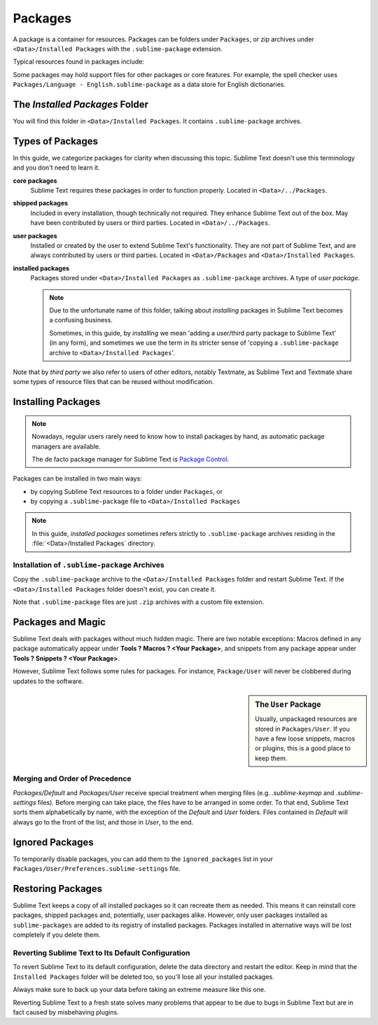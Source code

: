 ==========
 Packages
==========

A package is a container for resources.
Packages can be folders under ``Packages``,
or zip archives under ``<Data>/Installed Packages``
with the ``.sublime-package`` extension.

Typical resources found in packages include:

.. hlist::

   - build systems (``.sublime-build``)
   - color schemes (``.tmTheme``)
   - key maps (``.sublime-keymap``)
   - macros (``.sublime-macro``)
   - menus (``.sublime-menu``)
   - metadata (``.tmPreferences``)
   - mouse maps (``.sublime-mousemap``)
   - plugins (``.py``)
   - settings (``.sublime-settings``)
   - snippets (``.sublime-snippet``)
   - syntax definitions (``.tmLanguage``)
   - themes (``.sublime-theme``)

.. XXX link to respective docs

Some packages may hold support files
for other packages or core features.
For example, the spell checker
uses ``Packages/Language - English.sublime-package``
as a data store for English dictionaries.


The *Installed Packages* Folder
===============================

You will find this folder
in ``<Data>/Installed Packages``.
It contains ``.sublime-package`` archives.


Types of Packages
=================

In this guide, we categorize packages
for clarity when discussing this topic.
Sublime Text doesn't use this terminology
and you don't need to learn it.

**core packages**
   Sublime Text requires these packages
   in order to function properly.
   Located in ``<Data>/../Packages``.

**shipped packages**
   Included in every installation,
   though technically not required.
   They enhance Sublime Text out of the box.
   May have been contributed by users or
   third parties.
   Located in ``<Data>/../Packages``.

**user packages**
   Installed or created by the user
   to extend Sublime Text's functionality.
   They are not part of Sublime Text,
   and are always contributed by users
   or third parties.
   Located in ``<Data>/Packages``
   and ``<Data>/Installed Packages``.

**installed packages**
   Packages stored under
   ``<Data>/Installed Packages`` as ``.sublime-package`` archives.
   A type of *user package*.

   .. note::

      Due to the unfortunate name of this folder,
      talking about *installing*
      packages in Sublime Text
      becomes a confusing business.

      Sometimes, in this guide, by *installing* we mean
      'adding a user/third party package to Sublime Text'
      (in any form),
      and sometimes we use the term
      in its stricter sense of
      'copying a ``.sublime-package`` archive
      to ``<Data>/Installed Packages``'.

Note that by *third party*
we also refer to users of other
editors, notably Textmate,
as Sublime Text and Textmate
share some types of resource files
that can be reused without modification.


Installing Packages
===================

.. note::

   Nowadays, regular users
   rarely need to know
   how to install packages by hand,
   as automatic package managers
   are available.

   The de facto package manager
   for Sublime Text is `Package Control`_.

.. _Package Control: https://packagecontrol.io

Packages can be installed
in two main ways:

- by copying Sublime Text resources
  to a folder under ``Packages``, or
- by copying a ``.sublime-package`` file
  to ``<Data>/Installed Packages``

.. note::

   In this guide,
   *installed packages* sometimes refers strictly
   to ``.sublime-package`` archives residing
   in the :file:`<Data>/Installed Packages` directory.


.. _installation-of-sublime-packages:

Installation of ``.sublime-package`` Archives
*********************************************

Copy the ``.sublime-package`` archive
to the ``<Data>/Installed Packages`` folder
and restart Sublime Text.
If the ``<Data>/Installed Packages`` folder
doesn't exist, you can create it.

Note that ``.sublime-package`` files
are just ``.zip`` archives with a custom file extension.


Packages and Magic
==================

Sublime Text deals with packages without much hidden magic. There are two
notable exceptions: Macros defined in any package automatically appear under
**Tools ? Macros ? <Your Package>**, and snippets from any package appear
under **Tools ? Snippets ? <Your Package>**.

However, Sublime Text follows some rules for packages. For instance,
``Package/User`` will never be clobbered during updates to the software.

.. sidebar:: The ``User`` Package

   Usually, unpackaged resources are stored in ``Packages/User``. If you
   have a few loose snippets, macros or plugins, this is a good place to keep
   them.


.. _merging-and-order-of-precedence:

Merging and Order of Precedence
*******************************

*Packages/Default* and *Packages/User* receive special treatment when
merging files (e.g. *.sublime-keymap* and *.sublime-settings* files).
Before merging can take place, the files have to be arranged in some order. To
that end, Sublime Text sorts them alphabetically by name, with the exception
of the *Default* and *User* folders. Files contained in *Default* will
always go to the front of the list, and those in *User*, to the end.


Ignored Packages
================

To temporarily disable packages,
you can add them to the ``ignored_packages`` list
in your ``Packages/User/Preferences.sublime-settings`` file.


Restoring Packages
==================

Sublime Text keeps a copy of all installed packages so it can recreate them as
needed. This means it can reinstall core packages, shipped packages and,
potentially, user packages alike. However, only user packages installed as
``sublime-packages`` are added to its registry of installed packages. Packages
installed in alternative ways will be lost completely if you delete them.


Reverting Sublime Text to Its Default Configuration
***************************************************

To revert Sublime Text to its default configuration, delete the data directory
and restart the editor. Keep in mind that the ``Installed Packages`` folder will
be deleted too, so you'll lose all your installed packages.

Always make sure to back up your data before taking an extreme measure like
this one.

Reverting Sublime Text to a fresh state solves many problems that appear to be
due to bugs in Sublime Text but are in fact caused by misbehaving plugins.
